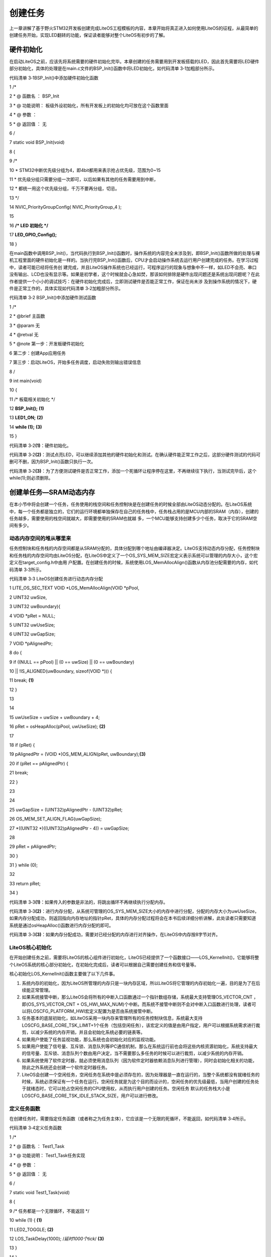 .. vim: syntax=rst

创建任务
----

上一章讲解了基于野火STM32开发板创建完成LiteOS工程模板的内容，本章开始将真正进入如何使用LiteOS的征程，从最简单的创建任务开始，实现LED翻转的功能，保证读者能够对整个LiteOS有初步的了解。

硬件初始化
~~~~~

在启动LiteOS之前，应该先将系统需要的硬件初始化完毕。本章创建的任务需要用到开发板搭载的LED，因此首先需要将LED硬件部分初始化，具体的处理是在main.c文件的BSP_Init()函数中将LED初始化，如代码清单 3‑1加粗部分所示。

代码清单 3‑1BSP_Init()中添加硬件初始化函数

1 /\*

2 \* @ 函数名 ： BSP_Init

3 \* @ 功能说明： 板级外设初始化，所有开发板上的初始化均可放在这个函数里面

4 \* @ 参数 ：

5 \* @ 返回值 ： 无

6 \/

7 static void BSP_Init(void)

8 {

9 /\*

10 \* STM32中断优先级分组为4，即4bit都用来表示抢占优先级，范围为0~15

11 \* 优先级分组只需要分组一次即可，以后如果有其他的任务需要用到中断，

12 \* 都统一用这个优先级分组，千万不要再分组，切忌。

13 \*/

14 NVIC_PriorityGroupConfig( NVIC_PriorityGroup_4 );

15

16 **/\* LED 初始化 \*/**

17 **LED_GPIO_Config();**

18 }

在main函数中调用BSP_Init()，当代码执行到BSP_Init()函数时，操作系统的内容完全未涉及到，即BSP_Init()函数所做的处理与裸机工程里面的硬件初始化是一样的。当执行完BSP_Init()函数后，CPU才会启动操作系统去运行用户创建完成的任务。在学习过程中，读者可能已经将任务创
建完成，并且LiteOS操作系统也已经运行，可程序运行的现象与想象中不一样，如LED不会亮、串口没有输出、LCD也没有显示等。如果是初学者，这个时候就会心急如焚，那该如何排除是硬件出现问题还是系统出现问题呢？在此作者提供一个小小的调试技巧：在硬件初始化完成后，立即测试硬件是否能正常工作，保证在尚未涉
及到操作系统的情况下，硬件是正常工作的，具体实现如代码清单 3‑2加粗部分所示。

代码清单 3‑2 BSP_Init()中添加硬件测试函数

1 /\*

2 \* @brief 主函数

3 \* @param 无

4 \* @retval 无

5 \* @note 第一步：开发板硬件初始化

6 第二步：创建App应用任务

7 第三步：启动LiteOS，开始多任务调度，启动失败则输出错误信息

8 \/

9 int main(void)

10 {

11 /\* 板载相关初始化 \*/

12 **BSP_Init();** **(1)**

13 **LED1_ON;** **(2)**

14 **while (1);** **(3)**

15 }

代码清单 3‑2\ **(1)**\ ：硬件初始化。

代码清单 3‑2\ **(2)**\ ：测试点亮LED，可以继续添加其他的硬件初始化和测试。在确认硬件能正常工作之后，这部分硬件测试的代码可删可不删，因为BSP_Init()函数只执行一次。

代码清单 3‑2\ **(3)**\ ：为了方便测试硬件是否正常工作，添加一个死循环让程序停在这里，不再继续往下执行，当测试完毕后，这个while(1);则必须删除。

创建单任务—SRAM动态内存
~~~~~~~~~~~~~~

在本小节中将会创建一个任务，任务使用的栈空间和任务控制块是在创建任务的时候全部由LiteOS动态分配的。在LiteOS系统中，每一个任务都是独立的，它们的运行环境都单独保存在自己的任务栈中，任务栈占用的是MCU内部的SRAM（内存），创建的任务越多，需要使用的栈空间就越大，即需要使用的SRAM也就越
多，一个MCU能够支持创建多少个任务，取决于它的SRAM空间有多少。

动态内存空间的堆从哪里来
^^^^^^^^^^^^

任务控制块和任务栈的内存空间都是从SRAM分配的，具体分配到哪个地址由编译器决定。LiteOS支持动态内存分配，任务控制块和任务栈的内存空间均由LiteOS分配，在LiteOS中定义了一个OS_SYS_MEM_SIZE宏定义表示系统可以管理的内存大小，这个宏定义在target_config.h中由用
户配置。在创建任务的时候，系统使用LOS_MemAllocAlign()函数从内存池分配需要的内存，如代码清单 3‑3所示。

代码清单 3‑3 LiteOS创建任务进行动态内存分配

1 LITE_OS_SEC_TEXT VOID \*LOS_MemAllocAlign(VOID \*pPool,

2 UINT32 uwSize,

3 UINT32 uwBoundary){

4 VOID \*pRet = NULL;

5 UINT32 uwUseSize;

6 UINT32 uwGapSize;

7 VOID \*pAlignedPtr;

8 do {

9 if ((NULL == pPool) \|\| (0 == uwSize) \|\| (0 == uwBoundary)

10 \|\| !IS_ALIGNED(uwBoundary, sizeof(VOID \*))) {

11 break; **(1)**

12 }

13

14

15 uwUseSize = uwSize + uwBoundary + 4;

16 pRet = osHeapAlloc(pPool, uwUseSize); **(2)**

17

18 if (pRet) {

19 pAlignedPtr = (VOID \*)OS_MEM_ALIGN(pRet, uwBoundary);\ **(3)**

20 if (pRet == pAlignedPtr) {

21 break;

22 }

23

24

25 uwGapSize = (UINT32)pAlignedPtr - (UINT32)pRet;

26 OS_MEM_SET_ALIGN_FLAG(uwGapSize);

27 \*((UINT32 \*)((UINT32)pAlignedPtr - 4)) = uwGapSize;

28

29 pRet = pAlignedPtr;

30 }

31 } while (0);

32

33 return pRet;

34 }

代码清单 3‑3\ **(1)**\ ：如果传入的参数是非法的，将跳出循环不再继续执行分配内存。

代码清单 3‑3\ **(2)**\
：进行内存分配，从系统可管理的OS_SYS_MEM_SIZE大小的内存中进行分配，分配的内存大小为uwUseSize，如果内存分配成功，则返回指向内存地址的指针pRet，具体的内存分配过程将会在本书后续详细分析讲解，此处读者只需要知道系统是通过osHeapAlloc()函数进行内存分配的即可。

代码清单 3‑3\ **(3)**\ ：如果内存分配成功，需要对已经分配的内存进行对齐操作，在LiteOS中内存按8字节对齐。

LiteOS核心初始化
^^^^^^^^^^^

在开始创建任务之前，需要将LiteOS的核心组件进行初始化，LiteOS已经提供了一个函数接口——LOS_KernelInit()，它能够将整个LiteOS系统的核心部分初始化，在初始化完成后，读者可以根据自己需要创建任务和信号量等。

核心初始化LOS_KernelInit()函数主要做了以下几件事。

1. 系统内存的初始化，因为LiteOS所管理的内存只是一块内存区域，所以LiteOS将它管理的内存初始化一遍，目的是为了在后续能正常管理。

2. 如果系统接管中断，那么LiteOS会将所有的中断入口函数通过一个指针数组存储，系统最大支持管理OS_VECTOR_CNT ，即(OS_SYS_VECTOR_CNT +
   OS_HWI_MAX_NUM)个中断。而系统不接管中断则不会对中断入口函数进行处理，读者可以将LOSCFG_PLATFORM_HWI宏定义配置为是否由系统接管中断。

3. 任务基本的底层初始化，如LiteOS采用一块内存来管理所有的任务控制块信息，系统最大支持LOSCFG_BASE_CORE_TSK_LIMIT+1个任务（包括空闲任务），该宏定义的值是由用户指定，用户可以根据系统需求进行裁剪，以减少系统的内存开销，并且会初始化系统必要的链表等。

4. 如果用户使能了任务监视功能，那么系统也会初始化对应的监视功能。

5. 如果用户使能了信号量、互斥锁、消息队列等IPC通信机制，那么在系统运行前也会将这些内核资源初始化，系统支持最大的信号量、互斥锁、消息队列个数由用户决定，当不需要那么多任务的时候可以进行裁剪，以减少系统的内存开销。

6. 如果系统使用了软件定时器，就必须使用消息队列（因为软件定时器依赖消息队列进行管理），同时会初始化相关的功能，除此之外系统还会创建一个软件定时器任务。

7. LiteOS会创建一个空闲任务，空闲任务在系统中是必须存在的，因为处理器是一直在运行的，当整个系统都没有就绪任务的时候，系统必须保证有一个任务在运行。空闲任务就是为这个目的而设计的，空闲任务的优先级最低，当用户创建的任务处于就绪态时，它可以抢占空闲任务的CPU使用权，从而执行用户创建的任务。空闲任务
   默认的任务栈大小是LOSCFG_BASE_CORE_TSK_IDLE_STACK_SIZE，用户可以进行修改。

定义任务函数
^^^^^^

在创建任务时，需要指定任务函数（或者称之为任务主体），它应该是一个无限的死循环，不能返回，如代码清单 3‑4所示。

代码清单 3‑4定义任务函数

1 /\*

2 \* @ 函数名 ： Test1_Task

3 \* @ 功能说明： Test1_Task任务实现

4 \* @ 参数 ：

5 \* @ 返回值 ： 无

6 \/

7 static void Test1_Task(void)

8 {

9 /\* 任务都是一个无限循环，不能返回 \*/

10 while (1) { **(1)**

11 LED2_TOGGLE; **(2)**

12 LOS_TaskDelay(1000); /*延时1000个tick*/ **(3)**

13 }

14 }

代码清单 3‑4\ **(1)** ：每个独立的任务都是一个无限循环，不能返回。

代码清单 3‑4\ **(2)** ：任务点灯测试，翻转LED。

代码清单 3‑4\ **(1)** ：调用系统延时函数，保证任务得以进行切换，延时1000个Tick。

定义任务ID变量
^^^^^^^^

在LiteOS中，任务ID（也可以理解为是任务句柄，下文均采用任务ID表示）是非常重要的，因为它是任务的唯一标识，任务ID本质是一个从0开始的整数，是任务身份的标志（读者也可以简单理解为任务的索引号）。在任务创建成功后，系统会返回一个任务ID给用户，用户可以通过任务ID对任务进行挂起、恢复、查询信息
等操作，在这之前需要用户定义一个任务ID变量，用来存储返回的任务ID。其定义如代码清单 3‑5所示。

代码清单 3‑5 定义任务ID变量

1 /\* 定义任务ID变量 \*/

2 UINT32 Test1_Task_Handle;

任务控制块
^^^^^

每一个任务都含有一个任务控制块(TCB)。TCB包含了任务栈指针（stack pointer）、任务状态、任务优先级、任务ID、任务名、任务栈大小等信息，还可以反映出每个任务的运行情况，任务控制块的内容如代码清单 3‑6所示。

任务入口函数：每个新任务得到调度后将执行的函数。该函数由用户实现，在任务创建时，通过任务创建结构体指定。

任务优先级：优先级表示任务执行的优先顺序。任务的优先级决定了在发生任务切换时即将要执行的任务，处于就绪列表中最高优先级的任务将得到执行。

任务栈：每一个任务都拥有一个独立的栈空间，也称之为任务栈。任务栈保存的信息包含局部变量、寄存器、函数参数、函数返回地址等。发生任务切换时会将切出任务的上下文信息保存在任务自身的任务栈中，在任务恢复运行时还原现场，从而保证在任务恢复后不丢失数据，继续执行。

任务上下文：任务在运行过程中使用到的一些资源，如寄存器等，称为任务上下文。当某个任务挂起时，系统中的其他任务得到运行，在任务切换的时候如果没有把切出任务的上下文信息保存下来，就会导致未知的错误。因此LiteOS在任务挂起的时候会将切出任务的上下文信息保存在任务栈中，在任务恢复的时候，系统将从任务栈中
恢复挂起时的上下文信息，任务将继续运行。

代码清单 3‑6任务控制块（los_tack.ph）

1 typedef struct tagTaskCB {

2 VOID \*pStackPointer; /**<任务栈指针 \*/

3 UINT16 usTaskStatus; /**<任务状态 \*/

4 UINT16 usPriority; /**<任务优先级 \*/

5 UINT32 uwStackSize; /**<任务栈大小 \*/

6 UINT32 uwTopOfStack; /**<任务栈顶 \*/

7 UINT32 uwTaskID; /**<任务ID \*/

8 TSK_ENTRY_FUNC pfnTaskEntry; /**<任务入口函数 \*/

9 VOID \*pTaskSem; /**<任务阻塞在哪个信号量 \*/

10 VOID \*pTaskMux; /**<任务阻塞在哪个互斥锁 \*/

11 UINT32 uwArg; /**<参数 \*/

12 CHAR \*pcTaskName; /**<任务名字 \*/

13 LOS_DL_LIST stPendList; /**<挂起列表 \*/

14 LOS_DL_LIST stTimerList; /**<时间相关列表 \*/

15 UINT32 uwIdxRollNum;

16 EVENT_CB_S uwEvent; /**<事件 \*/

17 UINT32 uwEventMask; /**<事件掩码 \*/

18 UINT32 uwEventMode; /**<事件模式 \*/

19 VOID \*puwMsg; /**<内存分配给队列 \*/

20 } LOS_TASK_CB;

.. _创建任务-1:

创建任务
^^^^

创建任务的时候，使用LOS_TaskCreate()函数来创建一个任务，从前面的章节中读者已经了解到每个任务的具体配置是需要用户定义的，不同的任务之间参数是不一样的，如代码清单 3‑7所示。

代码清单 3‑7创建任务

1 /\*

2 \* @ 函数名 ： Creat_Test1_Task

3 \* @ 功能说明： 创建Test1_Task任务

4 \* @ 参数 ：

5 \* @ 返回值 ： 无

6 \/

7 static UINT32 Creat_Test1_Task()

8 {

9 UINT32 uwRet = LOS_OK; //定义一个创建任务的返回类型，默认为创建成功的返回值

10 TSK_INIT_PARAM_S task_init_param; /*定义一个局部变量 \*/ **(1)**

11

12 task_init_param.usTaskPrio = 5; /\* 任务优先级，数值越小，优先级越高*/ **(2)** /\* 优先级，数值越大，优先级越高 \*/

13 task_init_param.pcName = "Test1_Task";/\* 任务名称 \*/ **(3)**

14 task_init_param.pfnTaskEntry = (TSK_ENTRY_FUNC)Test1_Task; **(4)**

15 task_init_param.uwStackSize = 0x1000; /\* 任务栈大小 \*/ **(5)**

16

17 uwRet = LOS_TaskCreate(&Test1_Task_Handle, &task_init_param); **(6)**

18 return uwRet; **(7)**

19 }

代码清单 3‑7\ **(1)**\ ：定义一个局部的任务参数结构体变量，用于配置任务的参数，如任务优先级、任务入口函数、任务名称、任务栈大小等信息。

代码清单 3‑7\ **(2)**\
：任务的优先级。优先级范围由target_config.h中的宏决定，其中最高优先级为LOS_TASK_PRIORITY_HIGHEST，最低优先级为LOS_TASK_PRIORITY_LOWEST。在LiteOS中，优先级数值越小，任务优先级越高，0代表最高优先级。

代码清单 3‑7\ **(3)**\ ：任务名字，字符串形式。使用字符串的目的有两个：一是方便用户调试；二是因为LiteOS创建任务时不会给name分配内存，而是直接使用用户传入的字符串，使用字符串的方式（C语言里面以双引号包含的字符串）编译器会在text段（即flash）创建字符串实体。这样使用更
安全，如果在局部使用字符数组则可能会导致后续访问任务名name时结果不可预知造成错误。

代码清单 3‑7\ **(4)**\ ：任务入口函数，即任务的具体实现函数，一般来说任务函数是不允许退出的，否则任务将通过lr寄存器返回。但在LiteOS中，系统在任务初始化时将任务的上下文初始化情况如下：r0寄存器被设置为任务的taskid ，pc寄存器被设置为osTaskEntry()，lr寄存
器被设置为osTaskExit()。osTaskEntry()函数中会调用用户的任务函数，并在返回后调用LOS_TaskDelete()删除自己，所以尽管lr寄存器被设置为osTaskExit()，但并不会真正返回到这个函数中，这就大大提高了代码的健壮性。当然这些操作对用户来说是不可见的，读者可以将
osTaskEntry函数理解为是哨兵，在用户函数退出的时候，哨兵发现了，就把自己删除掉而不是通过lr返回到osTaskExit中。

代码清单 3‑7\ **(5)**\ ：任务栈大小，单位为字节。使用动态内存创建任务时，只需要知道任务栈的大小即可，因为它的任务栈空间是在任务创建时由系统动态分配的。如果系统的内存不足以分配足够大的任务栈，那么该任务将无法被创建，同时返回错误代码，用户就可以根据错误代码调整系统的内存。

代码清单 3‑7\ **(6)**\ ：使用LOS_TaskCreate()函数创建一个任务，需要传递用户定义的任务ID变量Test1_Task_Handle的地址，在创建任务完成后，系统将返回一个任务ID，任务参数结构体task_init_param配置的参数作为创建任务所需的参数。

代码清单 3‑7\ **(7)**\ ：返回任务创建的结果，如果是LOS_OK，则表示任务创建成功，否则表示任务创建失败，并且返回错误代码。

main.c文件内容全貌
~~~~~~~~~~~~

把任务主体、任务ID变量、任务控制块这三部分的代码统一放到main.c中实现，就可以组成一个系统可以运行的任务，并且使用串口打印调试信息以便观察，如代码清单 3‑8所示。

代码清单 3‑8main.c文件内容全貌

1 /\*

2 \* @file main.c

3 \* @author fire

4 \* @version V1.0

5 \* @date 2018-xx-xx

6 \* @brief STM32全系列开发板-LiteOS！

7 \\*

8 \* @attention

9 \*

10 \* 实验平台:野火 F103-霸道 STM32 开发板

11 \* 论坛 :http://www.firebbs.cn

12 \* 淘宝 :http://firestm32.taobao.com

13 \*

14 \\*

15 \*/

16 /\* LiteOS 头文件 \*/

17 #include "los_sys.h"

18 #include "los_task.ph"

19 /\* 板级外设头文件 \*/

20 #include "bsp_usart.h"

21 #include "bsp_led.h"

22

23 /\* 定义任务ID变量 \*/

24 UINT32 Test1_Task_Handle;

25

26 /\* 函数声明 \*/

27 static UINT32 AppTaskCreate(void);

28 static UINT32 Creat_Test1_Task(void);

29

30 static void Test1_Task(void);

31 static void BSP_Init(void);

32

33

34 /\*

35 \* @brief 主函数

36 \* @param 无

37 \* @retval 无

38 \* @note 第一步：开发板硬件初始化

39 第二步：创建App应用任务

40 第三步：启动LiteOS，开始多任务调度，启动失败则输出错误信息

41 \/

42 int main(void)

43 {

44 UINT32 uwRet = LOS_OK; //定义一个任务创建的返回值，默认为创建成功

45

46 /\* 板载相关初始化 \*/

47 BSP_Init();

48

49 printf("这是一个[野火]-STM32全系列开发板-LiteOS-SRAM动态创建单任务实验！\n\n");

50

51 /\* LiteOS 内核初始化 \*/

52 uwRet = LOS_KernelInit();

53

54 if (uwRet != LOS_OK) {

55 printf("LiteOS 核心初始化失败！失败代码0x%X\n",uwRet);

56 return LOS_NOK;

57 }

58

59 uwRet = AppTaskCreate();

60 if (uwRet != LOS_OK) {

61 printf("AppTaskCreate创建任务失败！失败代码0x%X\n",uwRet);

62 return LOS_NOK;

63 }

64

65 /\* 开启LiteOS任务调度 \*/

66 LOS_Start();

67

68 //正常情况下不会执行到这里

69 while (1);

70

71 }

72

73

74 /\*

75 \* @ 函数名 ： AppTaskCreate

76 \* @ 功能说明： 任务创建，为了方便管理，所有的任务创建函数都可以放在这个函数里面

77 \* @ 参数 ： 无

78 \* @ 返回值 ： 无

79 \/

80 static UINT32 AppTaskCreate(void)

81 {

82 /\* 定义一个返回类型变量，初始化为LOS_OK \*/

83 UINT32 uwRet = LOS_OK;

84

85 uwRet = Creat_Test1_Task();

86 if (uwRet != LOS_OK) {

87 printf("Test1_Task任务创建失败！失败代码0x%X\n",uwRet);

88 return uwRet;

89 }

90 return LOS_OK;

91 }

92

93

94 /\*

95 \* @ 函数名 ： Creat_Test1_Task

96 \* @ 功能说明： 创建Test1_Task任务

97 \* @ 参数 ：

98 \* @ 返回值 ： 无

99 \/

100 static UINT32 Creat_Test1_Task()

101 {

102 //定义一个创建任务的返回类型，初始化为创建成功的返回值

103 UINT32 uwRet = LOS_OK;

104

105 //定义一个用于创建任务的参数结构体

106 TSK_INIT_PARAM_S task_init_param;

107

108 task_init_param.usTaskPrio = 5; /\* 任务优先级，数值越小，优先级越高 \*/

109 task_init_param.pcName = "Test1_Task";/\* 任务名 \*/

110 task_init_param.pfnTaskEntry = (TSK_ENTRY_FUNC)Test1_Task;

111 task_init_param.uwStackSize = 1024; /\* 栈大小 \*/

112

113 uwRet = LOS_TaskCreate(&Test1_Task_Handle, &task_init_param);

114 return uwRet;

115 }

116

117 /\*

118 \* @ 函数名 ： Test1_Task

119 \* @ 功能说明： Test1_Task任务实现

120 \* @ 参数 ： NULL

121 \* @ 返回值 ： NULL

122 \/

123 static void Test1_Task(void)

124 {

125 /\* 任务都是一个无限循环，不能返回 \*/

126 while (1) {

127 LED2_TOGGLE;

128 printf("任务1运行中,每1000ticks打印一次信息\r\n");

129 LOS_TaskDelay(1000);

130 }

131 }

132

133 /\*

134 \* @ 函数名 ： BSP_Init

135 \* @ 功能说明： 板级外设初始化，所有开发板上的初始化均可放在这个函数里面

136 \* @ 参数 ：

137 \* @ 返回值 ： 无

138 \/

139 static void BSP_Init(void)

140 {

141 /\*

142 \* STM32中断优先级分组为4，即4bit都用来表示抢占优先级，范围为：0~15

143 \* 优先级分组只需要分组一次即可，以后如果有其他的任务需要用到中断，

144 \* 都统一用这个优先级分组，千万不要再分组，切忌。

145 \*/

146 NVIC_PriorityGroupConfig( NVIC_PriorityGroup_4 );

147

148 /\* LED 初始化 \*/

149 LED_GPIO_Config();

150

151 /\* 串口初始化 \*/

152 USART_Config();

153

154 }

155 /END OF FILE/

下载验证
^^^^

将程序编译好，用DAP仿真器把程序下载到野火STM32开发板（具体型号根据读者使用的开发板而定，每个型号的开发板都配套有对应的程序），可以看到开发板的LED灯在闪烁，并且串口调试助手输出了任务运行信息，说明创建的任务已经在开发板上正常运行，具体如图
3‑1所示。在后续的实验中，均采用动态内存创建任务与内核对象。

|create002|

图 3‑1 LiteOS在[野火]STM32霸道开发板中运行

创建多任务—SRAM动态内存
~~~~~~~~~~~~~~

在上一节中介绍了创建单个任务的过程，那么本节将介绍创建多个任务的过程，创建多个任务与创建单个任务的过程其实是相同的流程——定义任务ID变量、实现函数主体、配置任务相关信息、创建任务。本节将创建两个任务，两个任务的优先级不同，任务1实现LED1灯闪烁，任务2实现LED2闪烁，两个LED闪烁的频率不一样
，并且在串口中输出相应的调试信息，具体实现如代码清单 3‑9加粗部分所示。

代码清单 3‑9创建多任务—SRAM动态内存

1 /\*

2 \* @file main.c

3 \* @author fire

4 \* @version V1.0

5 \* @date 2018-xx-xx

6 \* @brief STM32全系列开发板-LiteOS！

7 \\*

8 \* @attention

9 \*

10 \* 实验平台:野火 F103-霸道 STM32 开发板

11 \* 论坛 :http://www.firebbs.cn

12 \* 淘宝 :http://firestm32.taobao.com

13 \*

14 \\*

15 \*/

16 /\* LiteOS 头文件 \*/

17 #include "los_sys.h"

18 #include "los_task.ph"

19 /\* 板级外设头文件 \*/

20 #include "bsp_usart.h"

21 #include "bsp_led.h"

22

23 /*定义任务ID变量 \*/

24 UINT32 Test1_Task_Handle;

25 UINT32 Test2_Task_Handle;

26

27 /\* 函数声明 \*/

28 static UINT32 AppTaskCreate(void);

29 static UINT32 Creat_Test1_Task(void);

30 static UINT32 Creat_Test2_Task(void);

31

32 static void Test1_Task(void);

33 static void Test2_Task(void);

34 static void BSP_Init(void);

35

36

37 /\*

38 \* @brief 主函数

39 \* @param 无

40 \* @retval 无

41 \* @note 第一步：开发板硬件初始化

42 第二步：创建App应用任务

43 第三步：启动LiteOS，开始多任务调度，启动失败则输出错误信息

44 \/

45 int main(void)

46 {

47 UINT32 uwRet = LOS_OK; //定义一个任务创建的返回值，默认为创建成功

48

49 /\* 板载相关初始化 \*/

50 BSP_Init();

51

52 printf("这是一个[野火]-STM32全系列开发板-LiteOS-SRAM动态创建多任务！\n\n");

53

54 /\* LiteOS 内核初始化 \*/

55 uwRet = LOS_KernelInit();

56

57 if (uwRet != LOS_OK) {

58 printf("LiteOS 核心初始化失败！失败代码0x%X\n",uwRet);

59 return LOS_NOK;

60 }

61

62 uwRet = AppTaskCreate();

63 if (uwRet != LOS_OK) {

64 printf("AppTaskCreate创建任务失败！失败代码0x%X\n",uwRet);

65 return LOS_NOK;

66 }

67

68 /\* 开启LiteOS任务调度 \*/

69 LOS_Start();

70

71 //正常情况下不会执行到这里

72 while (1);

73

74 }

75

76

77 /\*

78 \* @ 函数名 ： AppTaskCreate

79 \* @ 功能说明： 任务创建，为了方便管理，所有的任务创建函数都可以放在这个函数里面

80 \* @ 参数 ： 无

81 \* @ 返回值 ： 无

82 \/

83 static UINT32 AppTaskCreate(void)

84 {

85 /\* 定义一个返回类型变量，初始化为LOS_OK \*/

86 UINT32 uwRet = LOS_OK;

87

88 uwRet = Creat_Test1_Task();

89 if (uwRet != LOS_OK) {

90 printf("Test1_Task任务创建失败！失败代码0x%X\n",uwRet);

91 return uwRet;

92 }

93

94 uwRet = Creat_Test2_Task();

95 if (uwRet != LOS_OK) {

96 printf("Test2_Task任务创建失败！失败代码0x%X\n",uwRet);

97 return uwRet;

98 }

99 return LOS_OK;

100 }

101

102

103 /\*

104 \* @ 函数名 ： Creat_Test1_Task

105 \* @ 功能说明： 创建Test1_Task任务

106 \* @ 参数 ：

107 \* @ 返回值 ： 无

108 \/

109 static UINT32 Creat_Test1_Task()

110 {

111 //定义一个创建任务的返回类型，初始化为创建成功的返回值

112 UINT32 uwRet = LOS_OK;

113

114 //定义一个用于创建任务的参数结构体

115 TSK_INIT_PARAM_S task_init_param;

116

117 task_init_param.usTaskPrio = 5; /\* 任务优先级，数值越小，优先级越高 \*/

118 task_init_param.pcName = "Test1_Task";/\* 任务名 \*/

119 task_init_param.pfnTaskEntry = (TSK_ENTRY_FUNC)Test1_Task;

120 task_init_param.uwStackSize = 1024; /\* 栈大小 \*/

121

122 uwRet = LOS_TaskCreate(&Test1_Task_Handle, &task_init_param);

123 return uwRet;

124 }

125 /\*

126 \* @ 函数名 ： Creat_Test2_Task

127 \* @ 功能说明： 创建Test2_Task任务

128 \* @ 参数 ：

129 \* @ 返回值 ： 无

130 \/

131 static UINT32 Creat_Test2_Task()

132 {

133 // 定义一个创建任务的返回类型，初始化为创建成功的返回值

134 UINT32 uwRet = LOS_OK;

135 TSK_INIT_PARAM_S task_init_param;

136

137 task_init_param.usTaskPrio = 4; /\* 任务优先级，数值越小，优先级越高 \*/

138 task_init_param.pcName = "Test2_Task"; /\* 任务名*/

139 task_init_param.pfnTaskEntry = (TSK_ENTRY_FUNC)Test2_Task;

140 task_init_param.uwStackSize = 1024; /\* 栈大小 \*/

141

142 uwRet = LOS_TaskCreate(&Test2_Task_Handle, &task_init_param);

143

144 return uwRet;

145 }

146

147

148 /\*

149 \* @ 函数名 ： Test1_Task

150 \* @ 功能说明： Test1_Task任务实现

151 \* @ 参数 ： NULL

152 \* @ 返回值 ： NULL

153 \/

154 static void Test1_Task(void)

155 {

156 /\* 任务都是一个无限循环，不能返回 \*/

157 while (1) {

158 LED2_TOGGLE;

159 printf("任务1运行中,每1000ticks打印一次信息\r\n");

160 LOS_TaskDelay(1000);

161 }

162 }

163 /\*

164 \* @ 函数名 ： Test2_Task

165 \* @ 功能说明： Test2_Task任务实现

166 \* @ 参数 ： NULL

167 \* @ 返回值 ： NULL

168 \/

169 static void Test2_Task(void)

170 {

171 /\* 任务都是一个无限循环，不能返回 \*/

172 while (1) {

173 LED1_TOGGLE;

174 printf("任务2运行中,每500ticks打印一次信息\n");

175 LOS_TaskDelay(500);

176 }

177 }

178

179 /\*

180 \* @ 函数名 ： BSP_Init

181 \* @ 功能说明： 板级外设初始化，所有开发板上的初始化均可放在这个函数里面

182 \* @ 参数 ：

183 \* @ 返回值 ： 无

184 \/

185 static void BSP_Init(void)

186 {

187 /\*

188 \* STM32中断优先级分组为4，即4bit都用来表示抢占优先级，范围为0~15

189 \* 优先级分组只需要分组一次即可，以后如果有其他的任务需要用到中断，

190 \* 都统一用这个优先级分组，千万不要再分组，切忌。

191 \*/

192 NVIC_PriorityGroupConfig( NVIC_PriorityGroup_4 );

193

194 /\* LED 初始化 \*/

195 LED_GPIO_Config();

196

197 /\* 串口初始化 \*/

198 USART_Config();

199

200 }

201

202

203 /END OF FILE/

本小节的例程只创建了两个任务，如果读者想要创建3个、4个甚至更多的任务，其过程也是一样的。容易忽略的地方是任务栈的大小、优先级等配置，读者可以根据创建任务的重要性与复杂度等配置不同的任务栈空间与任务优先级。

.. _下载验证-1:

下载验证
^^^^

将程序编译好，用DAP仿真器把程序下载到野火STM32开发板（具体型号根据读者使用的开发板而定，每个型号的开发板都配套有对应的配套例程），可以看到开发板上面的两个LED灯以不同的频率在闪烁，而且串口也输出对于的运行信息，说明创建的两个任务能够正常运行，具体如图 3‑2所示。

|create003|

图 3‑2 LiteOS多任务在[野火]STM32霸道开发板运行

LiteOS的启动流程
~~~~~~~~~~~

在目前常见的RTOS中，主要有两种常见的启动方式，本书将通过伪代码的形式来介绍这两种启动方式的区别，然后再结合源码具体分析LiteOS的启动流程。

第一种启动方式
^^^^^^^

这种启动方式的过程如下：在main函数中将系统硬件初始化完成，将RTOS内核初始化完成，将系统所有的任务都创建完成，如此一来整个系统就万事俱备，只需要启动RTOS的调度器，就可以开启多任务的调度。伪代码实现如代码清单 3‑10所示。

注意：此处提供的是伪代码，在实际中不一定可用，仅作举例使用。

代码清单 3‑10第一种启动方式伪代码实现

1 int main (void)

2 {

3 /\* 硬件初始化 \*/

4 BSP_Init(); **(1)**

5

6 /\* RTOS系统初始化 \*/

7 LOS_KernelInit(); **(2)**

8

9 /\* 创建任务1，但任务1不会执行，因为调度器还没有开启 \*/ **(3)**

10 Creat_Test1_Task();

11 /\* 创建任务2，但任务2不会执行，因为调度器还没有开启 \*/

12 Creat_Test2_Task();

13

14 /\* ......继续创建各种任务 \*/

15

16 /\* 启动RTOS，开始调度 \*/

17 LOS_Start(); **(4)**

18 }

19

20 void Test1_Task ( void \*arg ) **(5)**

21 {

22 while (1)

23 {

24 /\* 任务主体，必须有阻塞的情况出现 \*/

25 }

26 }

27

28 void Test2_Task ( void \*arg ) **(6)**

29 {

30 while (1)

31 {

32 /\* 任务主体，必须有阻塞的情况出现 \*/

33 }

34 }

代码清单 3‑10\ **(1)**\ ：硬件初始化。硬件初始化还属于裸机的范畴，读者可以把需要使用到的硬件都初始化完成并且进行测试，确保硬件能够正常工作。

代码清单 3‑10\ **(2)**\ ：RTOS系统初始化。不同的系统初始化所完成的工作是不一样的，在LiteOS中，需要对系统内存、内核资源等进行初始化，此外还需要创建一个空闲任务以保证系统的正常运行。

代码清单 3‑10\ **(3)**\ ：创建各种用户任务。此处用户需要把所有系统中所有任务都创建完成，但此时系统还未开启调度。

代码清单 3‑10\ **(4)**\ ：启动RTOS调度器，系统开启任务调度。此时调度器就会从已经创建完成的就绪任务中选择一个优先级最高的任务开始运行。

代码清单 3‑10\ **(5)(6)**\ ：任务主体通常是一个不带返回值并且是无限循环的C函数，函数体中必须有阻塞的情况出现，否则该任务会一直在while循环中占有CPU，导致系统中优先级比它低的任务无法获得CPU的使用权。

第二种启动方式
^^^^^^^

这种启动方法式过程如下：在main函数中将系统硬件与RTOS内核初始化完成，接着创建一个启动任务（或者称之为App任务）后就立即启动调度器，在启动任务中创建各种应用任务，当系统的所有任务都创建成功后，启动任务就把自己删除，具体的伪代码实现如代码清单 3‑11所示。

注意：此处提供的是伪代码，在实际中不一定可用，仅作举例使用。

代码清单 3‑11 第二种启动方式伪代码实现

1 int main (void)

2 {

3 /\* 硬件初始化 \*/

4 BSP_Init(); **(1)**

5

6 /\* RTOS 系统初始化 \*/

7 LOS_KernelIni(); **(2)**

8

9 /\* 创建一个启动任务 \*/

10 Creat_App_Task(); **(3)**

11

12 /\* 启动RTOS，开始调度 \*/

13 RTOS_Start(); **(4)**

14 }

15

16 /\* 启动任务，在里面创建任务 \*/

17 void App_Task_Start( void \*arg ) **(5)**

18 {

19 /\* 创建任务1，然后执行 \*/

20 Creat_Test1_Task(); **(6)**

21

22 /\* 当任务1阻塞时，继续创建任务2，然后执行 \*/

23 Creat_Test2_Task();

24

25 /\* ......继续创建各种任务 \*/

26

27 /\* 当任务创建完成，删除启动任务 \*/

28 Delete_App_Task(); **(7)**

29 }

30

31 void Test1_Task( void \*arg ) **(8)**

32 {

33 while (1)

34 {

35 /\* 任务实体，必须有阻塞的情况出现 \*/

36 }

37 }

38

39 void Test2_Task( void \*arg ) **(9)**

40 {

41 while (1)

42 {

43 /\* 任务实体，必须有阻塞的情况出现 \*/

44 }

45 }

代码清单 3‑11 **(1)**\ ：硬件初始化。

代码清单 3‑11 **(2)**\ ：RTOS系统初始化。

代码清单 3‑11 **(3)**\ ：创建一个启动任务，因为需要在该任务中创建系统需要的应用任务。

代码清单 3‑11 **(4)**\ ：启动RTOS调度器，开始任务调度。

代码清单 3‑11 **(5)**\ ：其实任务本应该是一个不带返回值且无限循环的C函数，但因为启动任务的特殊性，它只需执行一次后就要被删除，因此它需要在退出之前显式地把自己删除。同时在启动任务中，它会把系统需要的所有应用任务都创建完成。

代码清单 3‑11 **(6)**\ ：创建任务。每创建一个任务后，该任务都将进入就绪态，系统会进行一次调度，如果新创建任务的优先级比启动任务优先级高，那么将发生一次任务调度，新创建的任务将得到CPU的使用权，此时新创建的任务将被运行，当新创建的任务进入阻塞状态让出CPU使用权的时候，启动任务得到C
PU使用权从而继续运行。反之如果新创建任务的优先级比启动任务第，则不会发生任务调度。

代码清单 3‑11 **(7)**\ ：在系统所有应用任务创建完成后，启动任务将删除自己，完成使命，从此系统将再无启动任务。

代码清单 3‑11 **(8)(9)**\ ：任务主体通常是一个不带返回值并且是无限循环的C函数，函数体中必须有阻塞的情况出现，否则该任务会一直在while循环中占有CPU，导致系统中优先级比它低的任务无法获得CPU的使用权。

.. _liteos的启动流程-1:

LiteOS的启动流程
^^^^^^^^^^^

启动文件
''''

在系统上电的时候，系统第一个执行的是启动文件中由汇编编写的复位函数Reset_Handler，如代码清单
3‑12所示。复位函数会进行系统时钟的初始化、接着调用运行时库函数__main初始化系统的运行的环境，__main是keil提供的类似gcc的init_array的初始化分散加载相关内容的函数，这个函数并非是C库函数，可以称之为运行时库函数。

启动文件由汇编编写，是系统上电复位后第一个执行的程序，主要做了以下工作。

1. 初始化栈指针 SP=_initial_sp

2. 初始化 PC 指针=Reset_Handler

3. 初始化中断向量表

4. 配置系统时钟

5. 调用__main 初始化用户栈，从而最终调用 main 函数去到 C 的世界

代码清单 3‑12 Reset_Handler函数

1 Reset_Handler

2 IMPORT SystemInit

3 IMPORT \__main

4 LDR R0, =SystemInit

5 BLX R0

6 LDR R0, =__main

7 BX R0

8

9 ALIGN

10 END

LiteOS初始化
'''''''''

在main函数中，用户必须对LiteOS核心部分（内核）进行初始化，因为只有在LiteOS内核初始化完成之后，用户才能调用系统相关的函数进行创建任务、消息队列、信号量等操作。如果LiteOS内核初始化失败，则返回错误代码。LiteOS内核初始化的实现如代码清单 3‑13所示。

代码清单 3‑13LiteOS内核初始化

1 LITE_OS_SEC_TEXT_INIT UINT32 LOS_KernelInit(VOID)

2 {

3 UINT32 uwRet;

4

5 osRegister(); **(1)**

6

7 m_aucSysMem0 = OS_SYS_MEM_ADDR;

8 uwRet = osMemSystemInit(); **(2)**

9 if (uwRet != LOS_OK) {

10 PRINT_ERR("osMemSystemInit error %d\n", uwRet);

11 return uwRet;

12 }

13

14 #if (LOSCFG_PLATFORM_HWI == YES) **(3)**

15 {

16 osHwiInit();

17 }

18 #endif

19

20 #if (LOSCFG_PLATFORM_EXC == YES)

21 {

22 osExcInit(MAX_EXC_MEM_SIZE);

23 }

24 #endif

25

26 uwRet =osTaskInit(); **(4)**

27 if (uwRet != LOS_OK) {

28 PRINT_ERR("osTaskInit error\n");

29 return uwRet;

30 }

31

32 #if (LOSCFG_BASE_CORE_TSK_MONITOR == YES) **(5)**

33 {

34 osTaskMonInit();

35 }

36 #endif

37

38 #if (LOSCFG_BASE_CORE_CPUP == YES) **(6)**

39 {

40 uwRet = osCpupInit();

41 if (uwRet != LOS_OK) {

42 PRINT_ERR("osCpupInit error\n");

43 return uwRet;

44 }

45 }

46 #endif

47

48 #if (LOSCFG_BASE_IPC_SEM == YES) **(7)**

49 {

50 uwRet = osSemInit();

51 if (uwRet != LOS_OK) {

52 return uwRet;

53 }

54 }

55 #endif

56

57 #if (LOSCFG_BASE_IPC_MUX == YES) **(8)**

58 {

59 uwRet = osMuxInit();

60 if (uwRet != LOS_OK) {

61 return uwRet;

62 }

63 }

64 #endif

65

66 #if (LOSCFG_BASE_IPC_QUEUE == YES) **(9)**

67 {

68 uwRet = osQueueInit();

69 if (uwRet != LOS_OK) {

70 PRINT_ERR("osQueueInit error\n");

71 return uwRet;

72 }

73 }

74 #endif

75

76 #if (LOSCFG_BASE_CORE_SWTMR == YES) **(10)**

77 {

78 uwRet = osSwTmrInit();

79 if (uwRet != LOS_OK) {

80 PRINT_ERR("osSwTmrInit error\n");

81 return uwRet;

82 }

83 }

84 #endif

85

86 #if(LOSCFG_BASE_CORE_TIMESLICE == YES) **(11)**

87 osTimesliceInit();

88 #endif

89

90 uwRet = osIdleTaskCreate();

91 if (uwRet != LOS_OK) {

92 return uwRet;

93 }

94

95 #if (LOSCFG_TEST == YES) **(12)**

96 uwRet = los_TestInit();

97 if (uwRet != LOS_OK) {

98 PRINT_ERR("los_TestInit error\n");

99 return uwRet;

100 }

101 #endif

102

103 return LOS_OK;

104 }

代码清单 3‑13\ **(1)**\ ：根据target_config.h中的LOSCFG_BASE_CORE_TSK_LIMIT宏定义配置系统最大支持的任务个数，默认为LOSCFG_BASE_CORE_TSK_LIMIT+1，包括空闲任务IDLE。

代码清单 3‑13\ **(2)**\ ：初始化LiteOS内存管理模块，系统管理的内存大小为OS_SYS_MEM_SIZE，可以由用户进行设置。

代码清单 3‑13\ **(3)**\ ：如果在target_config.h中使能LOSCFG_PLATFORM_HWI宏定义，则进行硬件中断模块的初始化。表示LiteOS接管系统中断，使用中断时首先需要注册中断，否则将无法响应中断；反之系统的中断将由硬件响应。

代码清单 3‑13\ **(4)**\ ：初始化任务模块相关的内容，如分配内存、初始化链表，为后续创建任务做准备工作。

代码清单 3‑13\ **(5)**\ ：在target_config.h中使能LOSCFG_BASE_CORE_TSK_MONITOR宏定义，表示启用任务监视器功能，则需要对任务监视器进行相关初始化。

代码清单 3‑13\ **(6)**\ ：本书例程未使能LOSCFG_BASE_CORE_CPUP宏定义，暂时不需要进行相关初始化。

代码清单 3‑13\ **(7)**\ ：在target_config.h中使能LOSCFG_BASE_IPC_SEM宏定义，表示系统使用信号量功能，则需要初始化信号量相关内容，如分配内存、初始化信号量链表等。

代码清单 3‑13\ **(8)**\ ：在target_config.h中使能LOSCFG_BASE_IPC_MUX宏定义，表示使系统用互斥锁功能，所以需要对互斥锁进行相关初始化，如分配内存、初始化链表等。

代码清单 3‑13\ **(9)**\ ：在target_config.h中使能LOSCFG_BASE_IPC_QUEUE宏定义，表示系统使用消息队列功能，则对对消息队列进行相关初始化，如分配内存、初始化链表等。

提示：系统支持最大的信号量、互斥锁、消息队列个数由用户决定，并且在内核初始化的时候会分配对应控制块所需的内存空间，用户可以根据系统的需求进行裁剪，以减少系统的内存开销。

代码清单 3‑13\ **(10)**\ ：在target_config.h中使能LOSCFG_BASE_CORE_SWTMR宏定义，表示系统使用软件定时器功能，在使用软件定时器的时候，必须使用消息队列功能，因为LiteOS的软件定时器是依赖消息队列实现的。系统会对软件定时器进行相关初始化，如如分配
内存、初始化链表等，除此之外系统还会创建一个软件定时器任务osSwTmrTask与一个软件定时器命令队列m_uwSwTmrHandlerQueue。

代码清单 3‑13\ **(11)**\ ：本书例程未使能LOSCFG_BASE_CORE_TIMESLICE宏定义，暂时不需要进行相关初始化。

代码清单 3‑13\ **(12)**\ ：本书例程未使能 LOSCFG_TEST宏定义，暂时不需要进行相关初始化。

在系统完成一系相关的初始化之后，LiteOS就可以正常启动了，读者可以使用系统提供的API来创建任务、内核对象等，然后开启任务调度，并且读者可以在任务中使用内核资源完成需要的功能，伪代码如代码清单 3‑14加粗部分所示。

代码清单 3‑14创建任务与开启调度（伪代码）

1 /\* LiteOS 核心初始化 \*/

2 uwRet = LOS_KernelInit();

3 if (uwRet != LOS_OK)

4 {

5 printf("LiteOS 核心初始化失败！\n");

6 return LOS_NOK;

7 }

8 /\* 创建Test1_Task任务创建失败 \*/

9 **uwRet = Creat_Test1_Task();**

10 if (uwRet != LOS_OK)

11 {

12 printf("Test1_Task任务创建失败！\n");

13 return LOS_NOK;

14 }

15 /\* 创建Test2_Task任务创建失败 \*/

16 **uwRet = Creat_Test2_Task();**

17 if (uwRet != LOS_OK)

18 {

19 printf("Test2_Task任务创建失败！\n");

20 return LOS_NOK;

21 }

22 /\* 开启LiteOS任务调度 \*/

23 **LOS_Start();**

开启任务调度
''''''

任务创建完成时默认是就绪态（OS_TASK_STATUS_READY），只有处于就绪态的任务才能参与系统的调度。系统调度器的开启由LOS_Start()函数来实现，如代码清单
3‑15所示。系统在开启调度器后，任务会进行切换，任务的切换包括获取就绪列表中最高优先级任务、切出任务上文保存、切入任务下文恢复等动作。

代码清单 3‑15 开启任务调度

1 /\* 开启LiteOS任务调度 \*/

2 LOS_Start();

下面来看看LOS_Start()函数的实现过程，如代码清单 3‑16所示。

代码清单 3‑16LOS_Start()源码

1 LITE_OS_SEC_TEXT_INIT UINT32 LOS_Start(VOID)

2 {

3 UINT32 uwRet;

4 #if (LOSCFG_BASE_CORE_TICK_HW_TIME == NO)

5 uwRet = osTickStart(); **(1)**

6

7 if (uwRet != LOS_OK) {

8 PRINT_ERR("osTickStart error\n");

9 return uwRet;

10 }

11 #else

12 extern int os_timer_init(void);

13 uwRet = os_timer_init();

14 if (uwRet != LOS_OK) {

15 PRINT_ERR("os_timer_init error\n");

16 return uwRet;

17 }

18 #endif

19 LOS_StartToRun(); **(2)**

20

21 return uwRet;

22 }

代码清单 3‑16\ **(1)**\ ：打开系统必要的时钟以保证系统能获得正常的时基，系统时钟节拍根据宏定义OS_SYS_CLOCK与LOSCFG_BASE_CORE_TICK_PER_SECOND进行设置。

代码清单 3‑16\ **(2)**\ ：LOS_StartToRun()函数采用汇编实现，其源码在los_dispatch_keil.S文件中，如代码清单 3‑17所示。

代码清单 3‑17 LOS_StartToRun()源码

1 OS_NVIC_INT_CTRL EQU 0xE000ED04

2 OS_NVIC_SYSPRI2 EQU 0xE000ED20 **(1)**

3 OS_NVIC_PENDSV_PRI EQU 0xF0F00000 **(2)**

4 OS_NVIC_PENDSVSET EQU 0x10000000

5 OS_TASK_STATUS_RUNNING EQU 0x0010

6

7 AREA \|.text|, CODE, READONLY

8 THUMB

9 REQUIRE8

10

11 LOS_StartToRun

12 LDR R4, =OS_NVIC_SYSPRI2

13 LDR R5, =OS_NVIC_PENDSV_PRI

14 STR R5, [R4] **(3)**

15

16 LDR R0, =g_bTaskScheduled

17 MOV R1, #1

18 STR R1, [R0]

19

20 MOV R0, #2

21 MSR CONTROL, R0

22

23

24 LDR R0, =g_stLosTask

25 LDR R2, [R0, #4]

26 LDR R0, =g_stLosTask

27 STR R2, [R0]

28

29 LDR R3, =g_stLosTask

30 LDR R0, [R3]

31 LDRH R7, [R0 , #4]

32 MOV R8, #OS_TASK_STATUS_RUNNING

33 ORR R7, R7, R8

34 STRH R7, [R0 , #4]

35

36 LDR R12, [R0]

37 ADD R12, R12, #36

38

39 LDMFD R12!, {R0-R7}

40 MSR PSP, R12

41

42 MOV LR, R5

43 ;MSR xPSR, R7

44

45 CPSIE I

46 BX R6

代码清单 3‑17\ **(3)**\ ：配置SysTick与PendSV 的优先级，通过该句代码将系统处理优先级寄存器SCB_SHPR3（地址为：0xE000ED20，代码清单 3‑17\ **(1)**\ ）配置为0xF0F00000（代码清单 3‑17\ **(2)**\
），即最低的优先级，避免SysTick与PendSV中断抢占系统中的其他重要中断，其寄存器说明如图 3‑3所示。

|create004|

图 3‑3 系统中断优先级寄存器SCB_SHPR3（只有PRI_15/PRI_14的高4位才可写）

其他代码可根据表 3‑1理解。

表 3‑1 ARM常用汇编指令和指示符讲解

.. list-table::
   :widths: 50 50
   :header-rows: 0


   * - 指令名称      | 作用
     - |

   * - EQU
     - 给数字常量取一个符号名，相当于C语言中的define       |

   * - AREA
     - 汇编一个新的代码段或者数据段                        |

   * - SPACE
     - 分配内存空间                                        |

   * - PRESERVE8
     - 当前文件栈需按照8字节对齐                           |

   * - EXPORT
     - 声明一个标号具有全局属性，可被外部的文件使用        |

   * - DCD
     - 以字                                                | 为单位分配内存，要求4字节对齐，并要求初始化这些内存 |

   * - PROC
     - 定义子程序，与ENDP成对使用，表示子程序结束          |

   * - WEAK
     - 弱定义，如果外                                      | 部文件声明了一个标号，则优先使用外部文件定义的标号  | ，如果外部文件没有定义也不出错。要注意的是：这个不  | 是ARM的指令，是编译器的，这里放在一起只是为了方便。 |

   * - IMPORT
     - 声明标号来自外部文件，跟C语言中的EXTERN关键字类似   |

   * - B
     - 跳转到一个标号                                      |

   * - ALIGN
     - 编译器对指令或者数据的存放地址进行对齐，一般需要    | 跟一个立即数，缺省表示4字节对齐。要注意的是：这个不 | 是ARM的指令，是编译器的，这里放在一起只是为了方便。 |

   * - END
     - 到达文件的末尾，文件结束                            |

   * - IF,ELSE,ENDIF
     - 汇编条件分支语句，跟C语言的if else类似              |

   * -
     -

   * - MRS
     - 加载特殊功能寄存器的值到通用寄存器                  |

   * - MSR
     - 存储通用寄存器的值到特殊功能寄存器                  |

   * - CBZ
     - 比较，如果结果为 0 就转移                           |

   * - CBNZ
     - 比较，如果结果非 0 就转移                           |

   * - LDR
     - 从存储器中加载字到一个寄存器中                      |

   * - LDR[伪指令]   | 加
     - 一个立即数或者一个地址值到一个寄存器。          |

   * - LDRH
     - 从存储器中加载半字到一个寄存器中                    |

   * - LDRB
     - 从存储器中加载字节到一个寄存器中                    |

   * - STR
     - 把一个寄存器按字存储到存储器中                      |

   * - STRH
     - 把一个寄存器存器的低半字存储到存储器中              |

   * - STRB
     - 把一个寄存器的低字节存储到存储器中                  |

   * - LDMIA
     - 将                                                  | 多个字从存储器加载到CPU寄存器，先操作，指针在递增。 |

   * - STMDB
     - 将多个字从CPU寄存器存储到存储器，指针先递减，再操作 |

   * - ORR
     - 按位或                                              |

   * - BX
     - 直接跳转到由寄存器给定的地址                        |

   * - BL
     - 跳转到                                              | 标号对应的地址，并且把跳转前的下条指令地址保存到 LR |

   * - BLX
     - 跳转到由寄存器REG指定的地址，并根据 REG 的 LSB      | 切换处理器状态，还要把转移前的下条指令地址保存到    | LR。ARM(LSB=0)，Thumb(LSB=1)。CM3 只在 Thumb        | 中运行，就必须保证 reg 的 LSB=1。
       |


.. |create002| image:: media\create002.png
   :width: 5.12059in
   :height: 4.07202in
.. |create003| image:: media\create003.png
   :width: 5.37993in
   :height: 4.27826in
.. |create004| image:: media\create004.png
   :width: 5.76806in
   :height: 2.5625in
